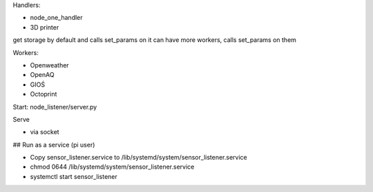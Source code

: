 Handlers:

- node_one_handler
- 3D printer

get storage by default and calls set_params on it
can have more workers, calls set_params on them

Workers:

- Openweather
- OpenAQ
- GIOŚ
- Octoprint

Start:
node_listener/server.py

Serve

- via socket
## Run as a service (pi user)

- Copy sensor_listener.service to /lib/systemd/system/sensor_listener.service

- chmod 0644 /lib/systemd/system/sensor_listener.service

- systemctl start sensor_listener